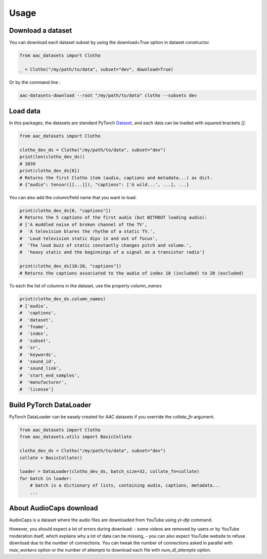 Usage
========================

Download a dataset
########################

You can download each dataset subset by using the download=True option in dataset constructor.

.. :caption: Download Clotho development dataset (python).

.. code-block:: python

    from aac_datasets import Clotho

    _ = Clotho("/my/path/to/data", subset="dev", download=True)

Or by the command line :

.. :caption: Download Clotho development dataset (command line).

.. code-block:: bash

    aac-datasets-download --root "/my/path/to/data" clotho --subsets dev


Load data
########################

In this packages, the datasets are standard PyTorch `Dataset <https://pytorch.org/docs/stable/data.html#torch.utils.data.Dataset>`_, and each data can be loaded with squared brackets `[]`:

.. :caption: Load an item.

.. code-block:: python

    from aac_datasets import Clotho

    clotho_dev_ds = Clotho("/my/path/to/data", subset="dev")
    print(len(clotho_dev_ds))
    # 3839
    print(clotho_dev_ds[0])
    # Returns the first Clotho item (audio, captions and metadata...) as dict.
    # {"audio": tensor([[...]]), "captions": ['A wild...', ...], ...}


You can also add the column/field name that you want to load:

.. :caption: Load only the captions.

.. code-block:: python

    print(clotho_dev_ds[0, "captions"])
    # Returns the 5 captions of the first audio (but WITHOUT loading audio):
    # ['A muddled noise of broken channel of the TV',
    #  'A television blares the rhythm of a static TV.',
    #  'Loud television static dips in and out of focus',
    #  'The loud buzz of static constantly changes pitch and volume.',
    #  'heavy static and the beginnings of a signal on a transistor radio']

    print(clotho_dev_ds[10:20, "captions"])
    # Returns the captions associated to the audio of index 10 (included) to 20 (excluded)

To each the list of columns in the dataset, use the property `column_names`

.. :caption: Show the column names.

.. code-block:: python

    print(clotho_dev_ds.column_names)
    # ['audio',
    #  'captions',
    #  'dataset',
    #  'fname',
    #  'index',
    #  'subset',
    #  'sr',
    #  'keywords',
    #  'sound_id',
    #  'sound_link',
    #  'start_end_samples',
    #  'manufacturer',
    #  'license']


Build PyTorch DataLoader
########################

PyTorch DataLoader can be easely created for AAC datasets if you override the `collate_fn` argument.

.. :caption: Build PyTorch dataloader.

.. code-block:: python

    from aac_datasets import Clotho
    from aac_datasets.utils import BasicCollate

    clotho_dev_ds = Clotho("/my/path/to/data", subset="dev")
    collate = BasicCollate()

    loader = DataLoader(clotho_dev_ds, batch_size=32, collate_fn=collate)
    for batch in loader:
        # batch is a dictionary of lists, containing audio, captions, metadata...
        ...


About AudioCaps download
########################

AudioCaps is a dataset where the audio files are downloaded from YouTube using `yt-dlp` command.

However, you should expect a lot of errors during download:
- some videos are removed by users or by YouTube moderation itself, which explains why a lot of data can be missing,
- you can also expect YouTube website to refuse download due to the number of connections. You can tweak the number of connections asked in parallel with `max_workers` option or the number of attempts to download each file with `num_dl_attempts` option.
